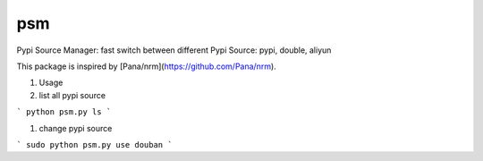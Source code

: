 psm
===============================

Pypi Source Manager: fast switch between different Pypi Source: pypi, double, aliyun


This package is inspired by [Pana/nrm](https://github.com/Pana/nrm).

#. Usage

#. list all pypi source

```
python psm.py ls
```

#. change pypi source

```
sudo python psm.py use douban
```
